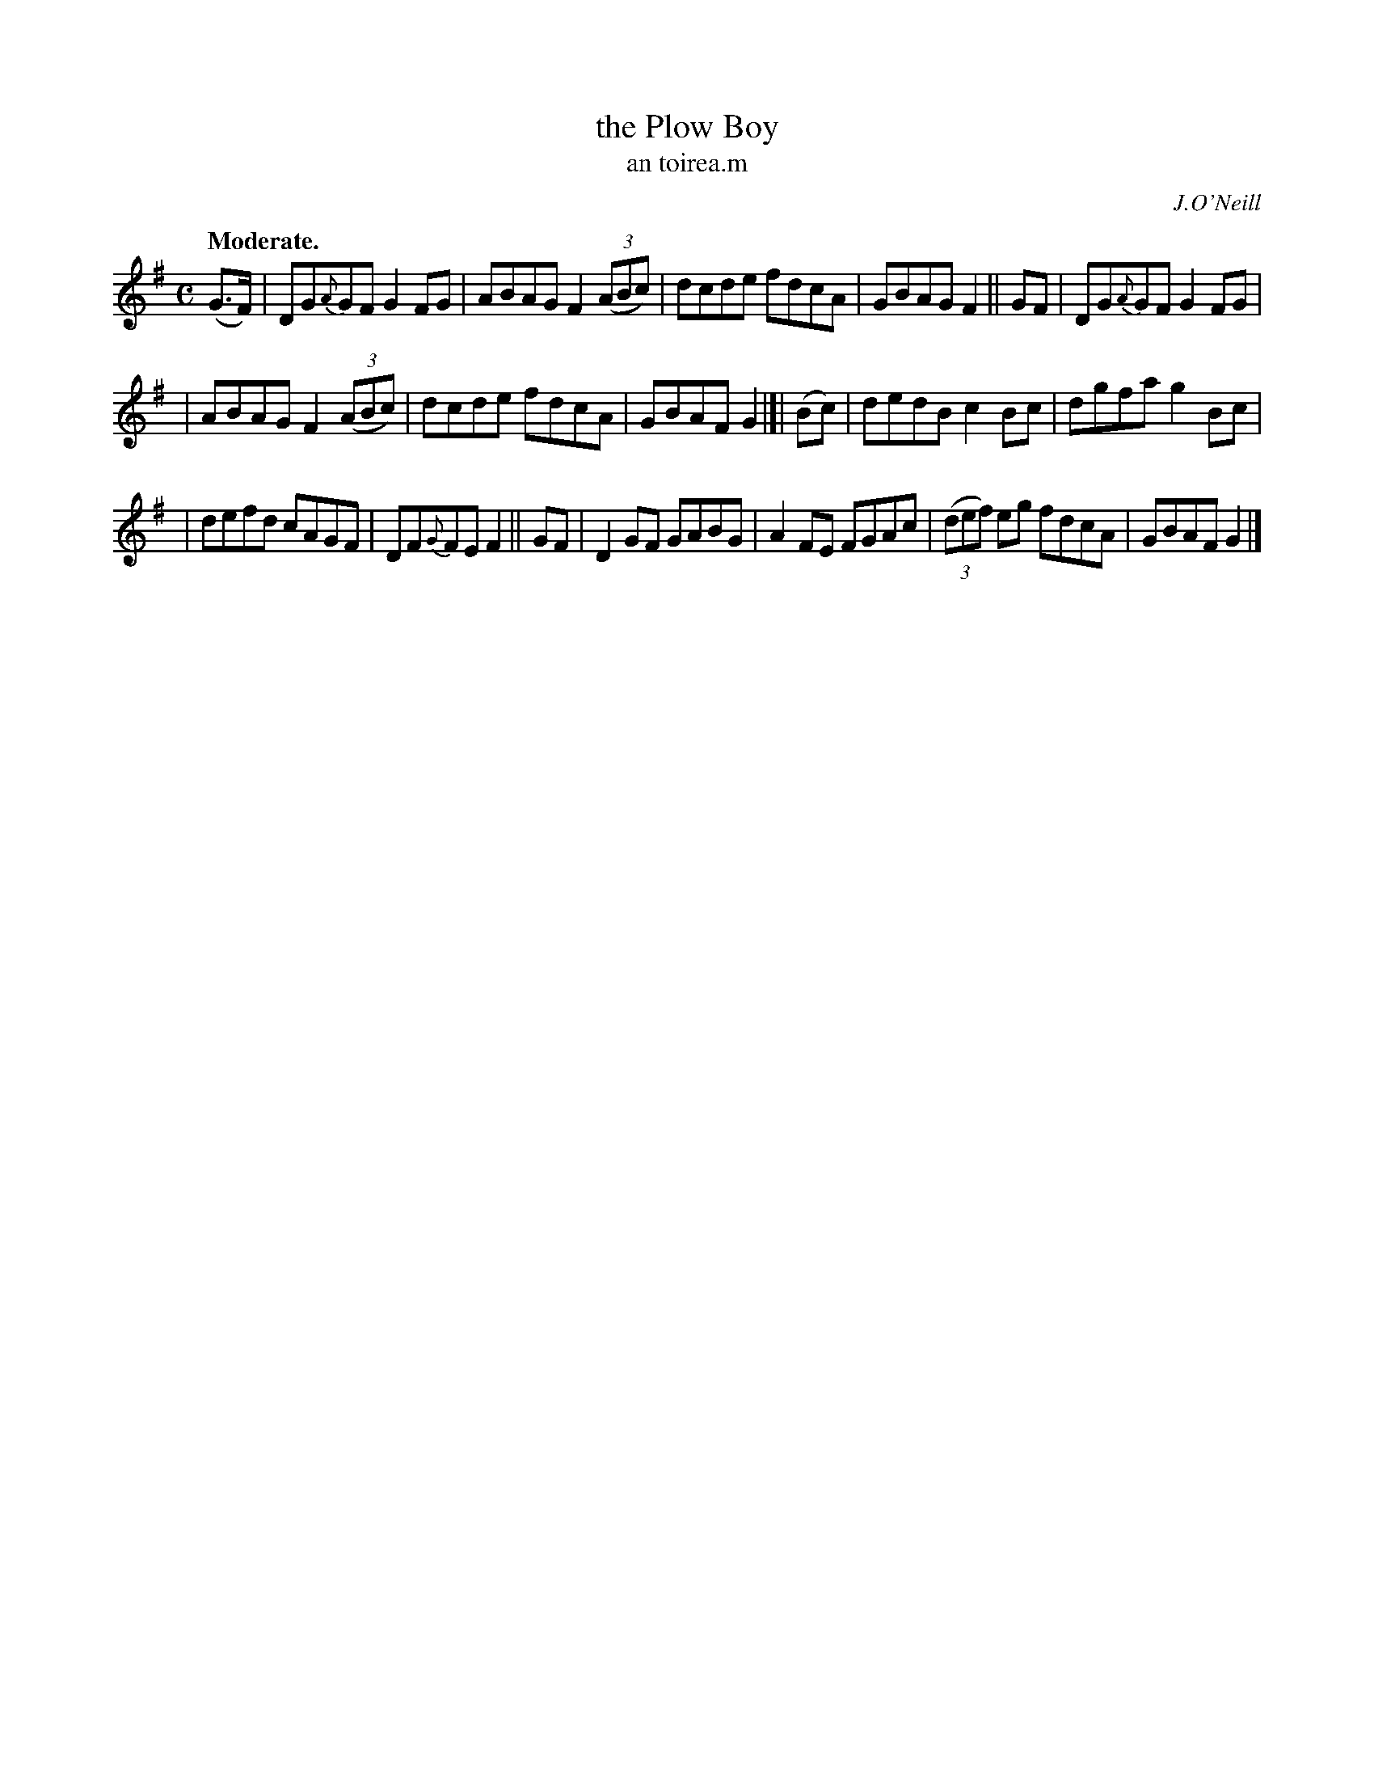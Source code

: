 X: 619
T: the Plow Boy
T: an toirea\.m
R: air, reel
%S: s:3 b:16(5+5+6)
B: O'Neill's 1850 #619
O: J.O'Neill
Z: "dcde" should probably be "d^cde" in part I, measures 3, 7
Z: John Walsh (walsh@math.ubc.ca)
Q: "Moderate."
M: C
L: 1/8
%Q: 55
K: G
(G>F) | DG{A}GF G2 FG | ABAG F2 ((3ABc) | dcde fdcA | GBAG F2 || GF | DG{A}GF G2 FG |
| ABAG F2 ((3ABc) | dcde fdcA | GBAF G2 |]| (Bc) | dedB c2 Bc | dgfa g2 Bc |
| defd cAGF | DF{G}FE F2 || GF | D2 GF GABG | A2 FE FGAc | ((3def) eg fdcA | GBAF G2 |]
